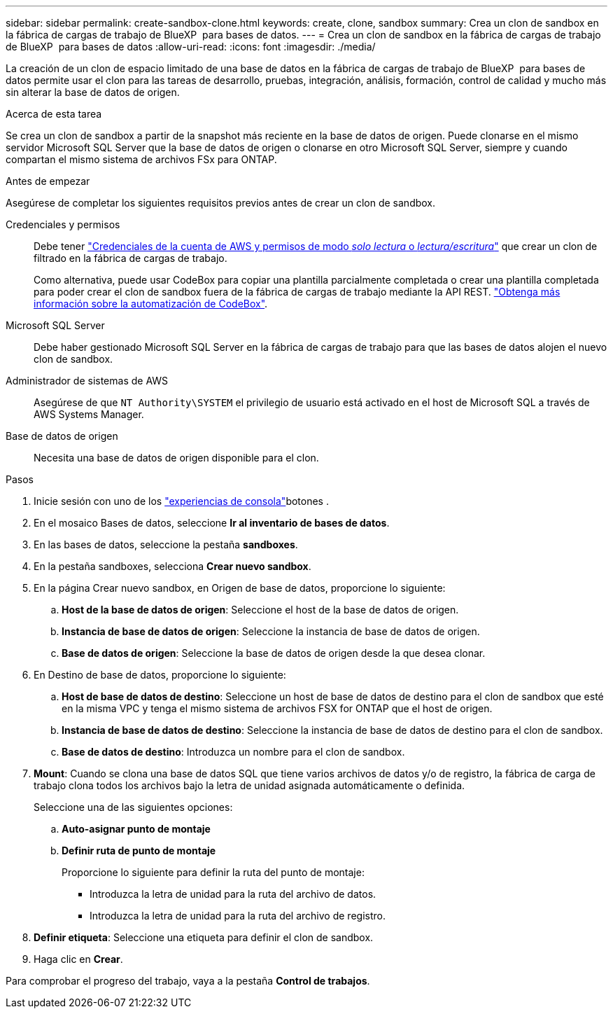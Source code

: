 ---
sidebar: sidebar 
permalink: create-sandbox-clone.html 
keywords: create, clone, sandbox 
summary: Crea un clon de sandbox en la fábrica de cargas de trabajo de BlueXP  para bases de datos. 
---
= Crea un clon de sandbox en la fábrica de cargas de trabajo de BlueXP  para bases de datos
:allow-uri-read: 
:icons: font
:imagesdir: ./media/


[role="lead"]
La creación de un clon de espacio limitado de una base de datos en la fábrica de cargas de trabajo de BlueXP  para bases de datos permite usar el clon para las tareas de desarrollo, pruebas, integración, análisis, formación, control de calidad y mucho más sin alterar la base de datos de origen.

.Acerca de esta tarea
Se crea un clon de sandbox a partir de la snapshot más reciente en la base de datos de origen. Puede clonarse en el mismo servidor Microsoft SQL Server que la base de datos de origen o clonarse en otro Microsoft SQL Server, siempre y cuando compartan el mismo sistema de archivos FSx para ONTAP.

.Antes de empezar
Asegúrese de completar los siguientes requisitos previos antes de crear un clon de sandbox.

Credenciales y permisos:: Debe tener link:https://docs.netapp.com/us-en/workload-setup-admin/add-credentials.html["Credenciales de la cuenta de AWS y permisos de modo _solo lectura_ o _lectura/escritura_"^] que crear un clon de filtrado en la fábrica de cargas de trabajo.
+
--
Como alternativa, puede usar CodeBox para copiar una plantilla parcialmente completada o crear una plantilla completada para poder crear el clon de sandbox fuera de la fábrica de cargas de trabajo mediante la API REST. link:https://docs.netapp.com/us-en/workload-setup-admin/codebox-automation.html["Obtenga más información sobre la automatización de CodeBox"^].

--
Microsoft SQL Server:: Debe haber gestionado Microsoft SQL Server en la fábrica de cargas de trabajo para que las bases de datos alojen el nuevo clon de sandbox.
Administrador de sistemas de AWS:: Asegúrese de que `NT Authority\SYSTEM` el privilegio de usuario está activado en el host de Microsoft SQL a través de AWS Systems Manager.
Base de datos de origen:: Necesita una base de datos de origen disponible para el clon.


.Pasos
. Inicie sesión con uno de los link:https://docs.netapp.com/us-en/workload-setup-admin/console-experiences.html["experiencias de consola"^]botones .
. En el mosaico Bases de datos, seleccione *Ir al inventario de bases de datos*.
. En las bases de datos, seleccione la pestaña *sandboxes*.
. En la pestaña sandboxes, selecciona *Crear nuevo sandbox*.
. En la página Crear nuevo sandbox, en Origen de base de datos, proporcione lo siguiente:
+
.. *Host de la base de datos de origen*: Seleccione el host de la base de datos de origen.
.. *Instancia de base de datos de origen*: Seleccione la instancia de base de datos de origen.
.. *Base de datos de origen*: Seleccione la base de datos de origen desde la que desea clonar.


. En Destino de base de datos, proporcione lo siguiente:
+
.. *Host de base de datos de destino*: Seleccione un host de base de datos de destino para el clon de sandbox que esté en la misma VPC y tenga el mismo sistema de archivos FSX for ONTAP que el host de origen.
.. *Instancia de base de datos de destino*: Seleccione la instancia de base de datos de destino para el clon de sandbox.
.. *Base de datos de destino*: Introduzca un nombre para el clon de sandbox.


. *Mount*: Cuando se clona una base de datos SQL que tiene varios archivos de datos y/o de registro, la fábrica de carga de trabajo clona todos los archivos bajo la letra de unidad asignada automáticamente o definida.
+
Seleccione una de las siguientes opciones:

+
.. *Auto-asignar punto de montaje*
.. *Definir ruta de punto de montaje*
+
Proporcione lo siguiente para definir la ruta del punto de montaje:

+
*** Introduzca la letra de unidad para la ruta del archivo de datos.
*** Introduzca la letra de unidad para la ruta del archivo de registro.




. *Definir etiqueta*: Seleccione una etiqueta para definir el clon de sandbox.
. Haga clic en *Crear*.


Para comprobar el progreso del trabajo, vaya a la pestaña *Control de trabajos*.
